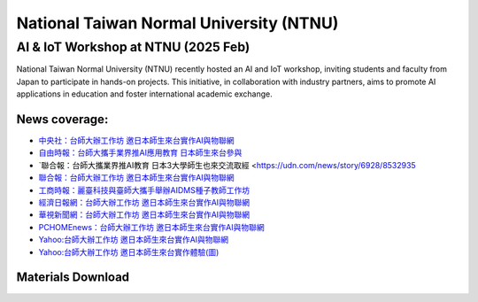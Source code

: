 .. tags:: education, NTNU

National Taiwan Normal University (NTNU)
========================================

AI & IoT Workshop at NTNU (2025 Feb)
------------------------------------

National Taiwan Normal University (NTNU) recently hosted an AI and IoT workshop, inviting students and faculty from Japan to participate in hands-on projects. This initiative, in collaboration with industry partners, aims to promote AI applications in education and foster international academic exchange.

+----------+----------+----------+----------+
| |image01| | |image02| | |image03| | |image04| |
+----------+----------+----------+----------+

News coverage:
^^^^^^^^^^^^^^

- `中央社：台師大辦工作坊 邀日本師生來台實作AI與物聯網 <https://www.cna.com.tw/news/ahel/202502070061.aspx>`_

- `自由時報：台師大攜手業界推AI應用教育 日本師生來台參與 <https://news.ltn.com.tw/news/life/breakingnews/4944201>`_

- `聯合報：台師大攜業界推AI教育 日本3大學師生也來交流取經 <https://udn.com/news/story/6928/8532935

- `聯合報：台師大辦工作坊 邀日本師生來台實作AI與物聯網 <https://udn.com/news/story/6928/8533058>`_

- `工商時報：麗臺科技與臺師大攜手舉辦AIDMS種子教師工作坊 <https://www.ctee.com.tw/news/20250207700723-431204>`_

- `經濟日報網：台師大辦工作坊 邀日本師生來台實作AI與物聯網 <https://money.udn.com/money/story/7307/8533058>`_

- `華視新聞網：台師大辦工作坊 邀日本師生來台實作AI與物聯網 <https://news.cts.com.tw/cna/life/202502/202502072434587.html>`_

- `PCHOMEnews：台師大辦工作坊 邀日本師生來台實作AI與物聯網 <https://news.pchome.com.tw/living/cna/20250207/index-17388985796251218009.html>`_

- `Yahoo:台師大辦工作坊 邀日本師生來台實作AI與物聯網 <https://tw.news.yahoo.com/%E5%8F%B0%E5%B8%AB%E5%A4%A7%E8%BE%A6%E5%B7%A5%E4%BD%9C%E5%9D%8A-%E9%82%80%E6%97%A5%E6%9C%AC%E5%B8%AB%E7%94%9F%E4%BE%86%E5%8F%B0%E5%AF%A6%E4%BD%9Cai%E8%88%87%E7%89%A9%E8%81%AF%E7%B6%B2-032259469.html>`_

- `Yahoo:台師大辦工作坊 邀日本師生來台實作體驗(圖) <https://tw.news.yahoo.com/%E5%8F%B0%E5%B8%AB%E5%A4%A7%E8%BE%A6%E5%B7%A5%E4%BD%9C%E5%9D%8A-%E9%82%80%E6%97%A5%E6%9C%AC%E5%B8%AB%E7%94%9F%E4%BE%86%E5%8F%B0%E5%AF%A6%E4%BD%9C%E9%AB%94%E9%A9%97-%E5%9C%96-041423242.html>`_

Materials Download
^^^^^^^^^^^^^^^^^^

.. download:: 台日友好課程PPT_EngVer.pdf
   :台日友好課程PPT_EngVer: _download/Education/NTNU/台日友好課程PPT_EngVer.pdf

.. download:: 台日友好課程PPT_JPVer.pdf
   :台日友好課程PPT_JPVer: _download/Education/NTNU/台日友好課程PPT_JPVer.pdf


.. |image01| image:: ../_static/Education/NTNU_2025.png
   :target: https://en.ntnu.edu.tw/
   :width:  200 px
   :height:  200 px

.. |image02| image:: ../_static/Education/OMU_2025.jpg
   :target: https://www.omu.ac.jp/en/
   :width:  200 px
   :height:  170 px

.. |image03| image:: ../_static/Education/OkayamaUniversity_2025.png
   :target: https://www.okayama-u.ac.jp/index_e.html
   :width:  200 px
   :height:  218 px

.. |image04| image:: ../_static/Education/KU_2025.png
   :target: https://www.kanazawa-u.ac.jp/en/
   :width:  200 px
   :height:  200 px
